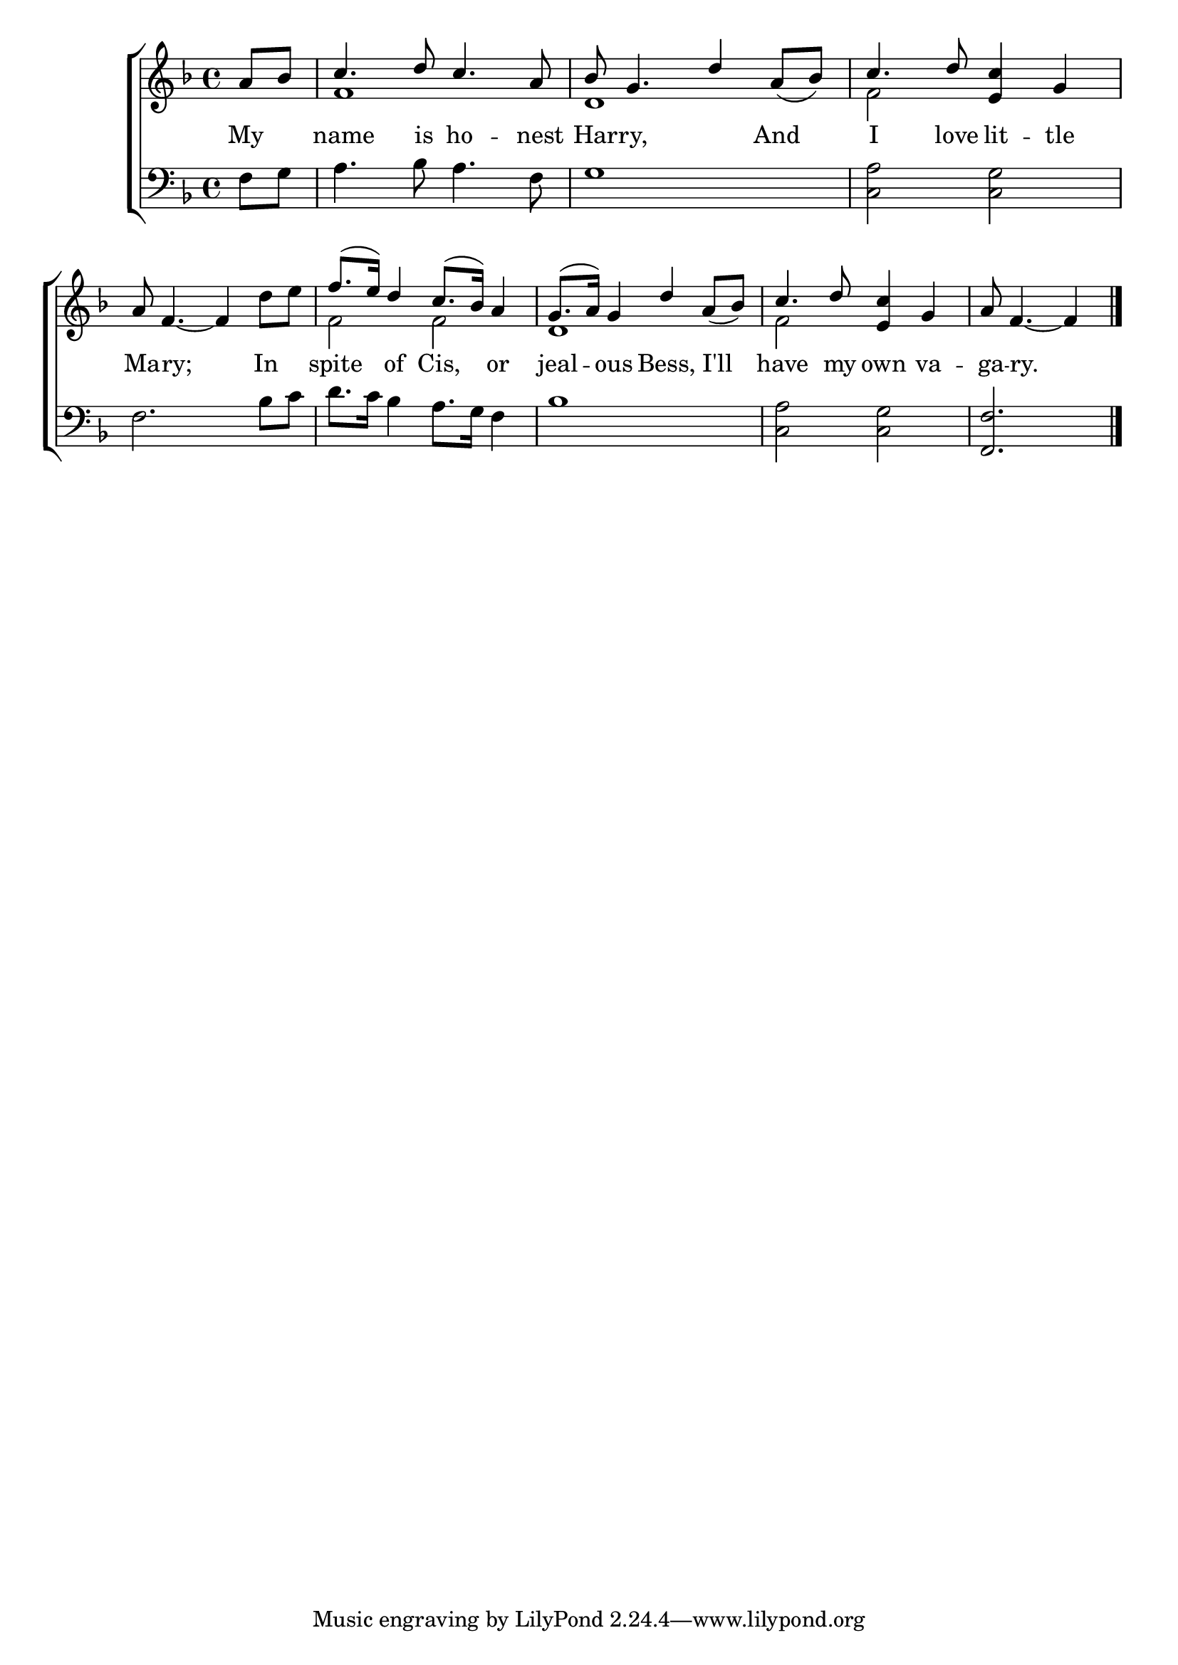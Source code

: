 \version "2.22.0"
\language "english"

global = {
  \time 4/4
  \key f \major
}

mBreak = { \break }
lalign = { \once \override  LyricText.self-alignment-X = #LEFT }
dynamicsX =
#(define-music-function (offset)(number?)
  #{
  \once \override DynamicText.X-offset = $offset
  \once \override DynamicLineSpanner.Y-offset = #0
  #})

\header {
                                %	title = \markup {\medium \caps "Title."}
                                %	poet = ""
                                %	composer = ""

%  meter = \markup {\italic "Merrily."}
                                %	arranger = ""
}
\score {

  \new ChoirStaff {
    <<
      \new Staff = "up"  {
        <<
          \global
          \new 	Voice = "one" 	\fixed c' {
            \voiceOne
            \partial 4 a8 bf | c'4. d'8 c'4. a8 | bf g4. d'4 a8_( bf) | c'4. d'8 <e c'>4 g | \mBreak
            a8 f4._~ 4 s4 | f'8.( e'16) d'4 c'8.( bf16) a4 | g8.( a16) g4 d' a8_( bf) | c'4. d'8 <e c'>4 g | \partial 2. a8 f4._~ 4 \fine |
          }	% end voice one
          \new Voice  \fixed c' {
            \voiceTwo
            s4 | f1 | d1 | f2 s2 |
            s2. d'8 e' | f2 f | d1 | f2 s2 | s2. |
          } % end voice two
        >>
      } % end staff up

      \new Lyrics \lyricmode {	% verse one
        My4 | name4. is8 ho4. -- nest8 | Har8 -- ry,4. 4 And | I4. love8 lit4 -- tle |
        Ma8 -- \lalign ry;8*5 In4 | spite of Cis, or | jeal -- ous Bess, \lalign I'll | have4. my8 own4 va -- ga8 -- \lalign ry.8*5 |
      }	% end lyrics verse one

      \new   Staff = "down" {
        <<
          \clef bass
          \global
          \new Voice {
                                %\voiceThree
            f8 g | a4. bf8 a4. f8 | g1 | <c a>2 <c g> |
            f2. bf8 c' | d'8. c'16 bf4 a8. g16 f4 | bf1 | <c a>2 <c g> | <f, f>2. | \fine
          } % end voice three

          \new 	Voice {
            %\voiceFour
          }	% end voice four

        >>
      } % end staff down
    >>
  } % end choir staff

  \layout{
    \context{
      \Score {
        \omit  BarNumber
                                %\override LyricText.self-alignment-X = #LEFT
      }%end score
    }%end context
  }%end layout

  \midi{}

}%end score
